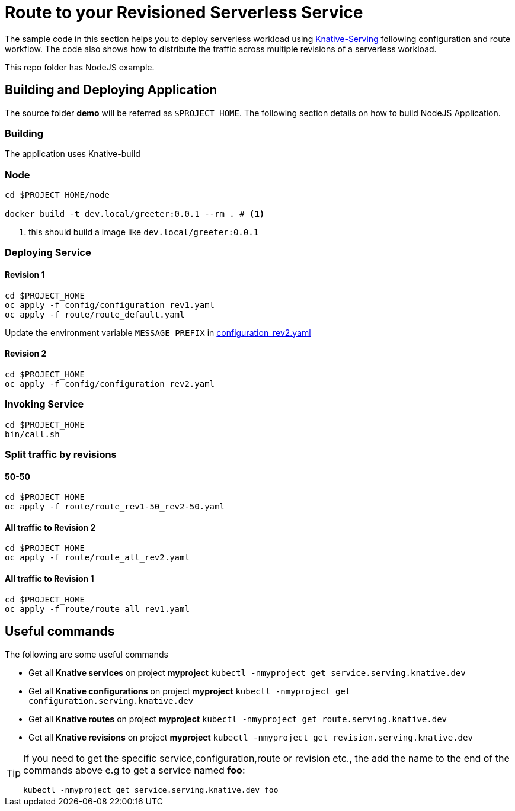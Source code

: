 :experimental:

= Route to your Revisioned Serverless Service

The sample code in this section helps you to deploy serverless workload using https://github.com/knative/docs/tree/master/serving[Knative-Serving] following configuration and route workflow.  The code also shows how to distribute the traffic across multiple revisions of a serverless workload.

This repo folder has NodeJS example.

== Building and Deploying Application

The source folder **demo** will be referred as `$PROJECT_HOME`. The following section details on how to build NodeJS Application.

=== Building 

The application uses Knative-build

=== Node

[source,bash]
----
cd $PROJECT_HOME/node

docker build -t dev.local/greeter:0.0.1 --rm . # <1>
----
<1> this should build a image like `dev.local/greeter:0.0.1`

=== Deploying Service

==== Revision 1

[source,bash]
----
cd $PROJECT_HOME
oc apply -f config/configuration_rev1.yaml
oc apply -f route/route_default.yaml
----

Update the environment variable `MESSAGE_PREFIX` in link:./config/configuration_rev2.yaml[configuration_rev2.yaml]

==== Revision 2

[source,bash]
----
cd $PROJECT_HOME
oc apply -f config/configuration_rev2.yaml
----

=== Invoking Service

[source,bash]
----
cd $PROJECT_HOME
bin/call.sh
----

=== Split traffic by revisions

==== 50-50

[source,bash]
----
cd $PROJECT_HOME
oc apply -f route/route_rev1-50_rev2-50.yaml
----

==== All traffic to Revision 2

[source,bash]
----
cd $PROJECT_HOME
oc apply -f route/route_all_rev2.yaml
----

==== All traffic to Revision 1

[source,bash]
----
cd $PROJECT_HOME
oc apply -f route/route_all_rev1.yaml
----

== Useful commands

The following are some useful commands

- Get all **Knative services** on project **myproject** `kubectl -nmyproject get service.serving.knative.dev`
- Get all **Knative configurations** on project **myproject** `kubectl -nmyproject get configuration.serving.knative.dev`
- Get all **Knative routes** on project **myproject** `kubectl -nmyproject get route.serving.knative.dev`
- Get all **Knative revisions** on project **myproject** `kubectl -nmyproject get revision.serving.knative.dev`

[TIP]
====
If you need to get the specific service,configuration,route or revision etc., the add the name to the end of the commands above
e.g to get a service named **foo**:

`kubectl -nmyproject get service.serving.knative.dev foo`
====
